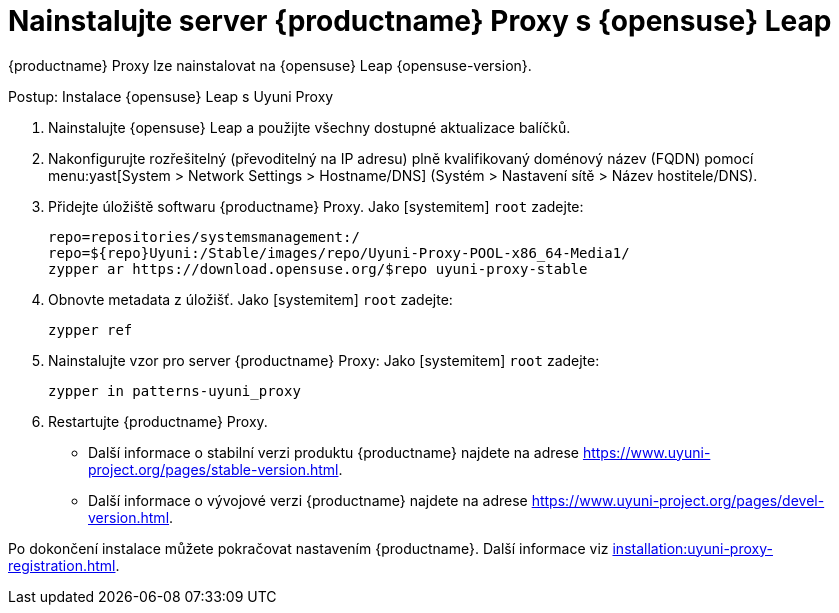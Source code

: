 [[install-proxy-uyuni]]
= Nainstalujte server {productname} Proxy s {opensuse} Leap

{productname} Proxy lze nainstalovat na {opensuse} Leap {opensuse-version}.

.Postup: Instalace {opensuse} Leap s Uyuni Proxy

. Nainstalujte {opensuse} Leap a použijte všechny dostupné aktualizace balíčků.

. Nakonfigurujte rozřešitelný (převoditelný na IP adresu) plně kvalifikovaný doménový název (FQDN) pomocí menu:yast[System > Network Settings > Hostname/DNS] (Systém > Nastavení sítě > Název hostitele/DNS).

. Přidejte úložiště softwaru {productname} Proxy.
    Jako [systemitem] ``root`` zadejte:
+

+
----
repo=repositories/systemsmanagement:/
repo=${repo}Uyuni:/Stable/images/repo/Uyuni-Proxy-POOL-x86_64-Media1/
zypper ar https://download.opensuse.org/$repo uyuni-proxy-stable
----

. Obnovte metadata z úložišť.
    Jako [systemitem] ``root`` zadejte:
+

----
zypper ref
----

. Nainstalujte vzor pro server {productname} Proxy:
    Jako [systemitem] ``root`` zadejte:
+

----
zypper in patterns-uyuni_proxy
----

. Restartujte {productname} Proxy.

* Další informace o stabilní verzi produktu {productname} najdete na adrese https://www.uyuni-project.org/pages/stable-version.html.
* Další informace o vývojové verzi {productname} najdete na adrese https://www.uyuni-project.org/pages/devel-version.html.

Po dokončení instalace můžete pokračovat nastavením {productname}. Další informace viz xref:installation:uyuni-proxy-registration.adoc[].
